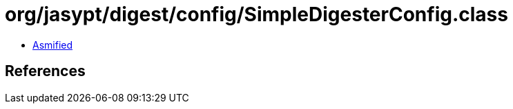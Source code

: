 = org/jasypt/digest/config/SimpleDigesterConfig.class

 - link:SimpleDigesterConfig-asmified.java[Asmified]

== References


